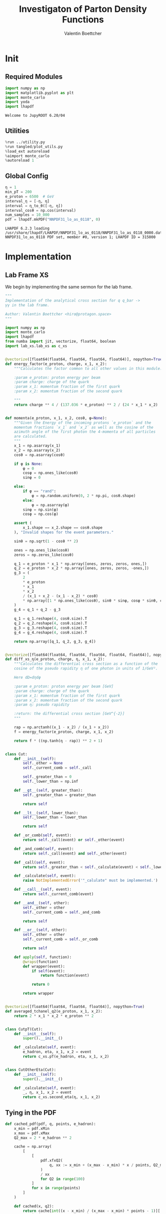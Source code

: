 #+PROPERTY: header-args :exports both :output-dir results :session pdf :kernel python3
#+TITLE: Investigaton of Parton Density Functions
#+AUTHOR: Valentin Boettcher

* Init
** Required Modules
#+begin_src jupyter-python :exports both
  import numpy as np
  import matplotlib.pyplot as plt
  import monte_carlo
  import yoda
  import lhapdf
#+end_src

#+RESULTS:
: Welcome to JupyROOT 6.20/04

** Utilities
#+BEGIN_SRC jupyter-python :exports both
%run ../utility.py
%run tangled/plot_utils.py
%load_ext autoreload
%aimport monte_carlo
%autoreload 1
#+END_SRC

#+RESULTS:

** Global Config
#+begin_src jupyter-python :exports both :results raw drawer
  η = 1
  min_pT = 200
  e_proton = 6500  # GeV
  interval_η = [-η, η]
  interval = η_to_θ([-η, η])
  interval_cosθ = np.cos(interval)
  num_samples = 10_000
  pdf = lhapdf.mkPDF("NNPDF31_lo_as_0118", 0)
#+end_src

#+RESULTS:
: LHAPDF 6.2.3 loading /usr/share/lhapdf/LHAPDF/NNPDF31_lo_as_0118/NNPDF31_lo_as_0118_0000.dat
: NNPDF31_lo_as_0118 PDF set, member #0, version 1; LHAPDF ID = 315000

* Implementation
** Lab Frame XS
We begin by implementing the same sermon for the lab frame.
#+begin_src jupyter-python :exports both :results raw drawer :tangle tangled/pdf.py
  """
  Implementation of the analytical cross section for q q_bar ->
  γγ in the lab frame.

  Author: Valentin Boettcher <hiro@protagon.space>
  """

  import numpy as np
  import monte_carlo
  import lhapdf
  from numba import jit, vectorize, float64, boolean
  import lab_xs.lab_xs as c_xs


  @vectorize([float64(float64, float64, float64, float64)], nopython=True)
  def energy_factor(e_proton, charge, x_1, x_2):
      """Calculates the factor common to all other values in this module.

      :param e_proton: proton energy per beam
      :param charge: charge of the quark
      :param x_1: momentum fraction of the first quark
      :param x_2: momentum fraction of the second quark

      """
      return charge ** 4 / (137.036 * e_proton) ** 2 / (24 * x_1 * x_2)


  def momenta(e_proton, x_1, x_2, cosθ, φ=None):
      """Given the Energy of the incoming protons `e_proton` and the
      momentum fractions `x_1` and `x_2` as well as the cosine of the
      azimuth angle of the first photon the 4-momenta of all particles
      are calculated.
      """
      x_1 = np.asarray(x_1)
      x_2 = np.asarray(x_2)
      cosθ = np.asarray(cosθ)

      if φ is None:
          φ = 0
          cosφ = np.ones_like(cosθ)
          sinφ = 0

      else:
          if φ == "rand":
              φ = np.random.uniform(0, 2 * np.pi, cosθ.shape)
          else:
              φ = np.asarray(φ)
          sinφ = np.sin(φ)
          cosφ = np.cos(φ)

      assert (
          x_1.shape == x_2.shape == cosθ.shape
      ), "Invalid shapes for the event parameters."

      sinθ = np.sqrt(1 - cosθ ** 2)

      ones = np.ones_like(cosθ)
      zeros = np.zeros_like(cosθ)

      q_1 = e_proton * x_1 * np.array([ones, zeros, zeros, ones,])
      q_2 = e_proton * x_2 * np.array([ones, zeros, zeros, -ones,])
      g_3 = (
          2
          ,* e_proton
          ,* x_1
          ,* x_2
          / (x_1 + x_2 - (x_1 - x_2) * cosθ)
          ,* np.array([1 * np.ones_like(cosθ), sinθ * sinφ, cosφ * sinθ, cosθ])
      )
      g_4 = q_1 + q_2 - g_3

      q_1 = q_1.reshape(4, cosθ.size).T
      q_2 = q_2.reshape(4, cosθ.size).T
      g_3 = g_3.reshape(4, cosθ.size).T
      g_4 = g_4.reshape(4, cosθ.size).T

      return np.array([q_1, q_2, g_3, g_4])


  @vectorize([float64(float64, float64, float64, float64, float64)], nopython=True)
  def diff_xs_η(e_proton, charge, η, x_1, x_2):
      """Calculates the differential cross section as a function of the
      cosine of the pseudo rapidity η of one photon in units of 1/GeV².

      Here dΩ=dηdφ

      :param e_proton: proton energy per beam [GeV]
      :param charge: charge of the quark
      :param x_1: momentum fraction of the first quark
      :param x_2: momentum fraction of the second quark
      :param η: pseudo rapidity

      :return: the differential cross section [GeV^{-2}]
      """

      rap = np.arctanh((x_1 - x_2) / (x_1 + x_2))
      f = energy_factor(e_proton, charge, x_1, x_2)

      return f * ((np.tanh(η - rap)) ** 2 + 1)


  class Cut:
      def __init__(self):
          self._other = None
          self._current_comb = self._call

          self._greater_than = 0
          self._lower_than = np.inf

      def __gt__(self, greater_than):
          self._greater_than = greater_than

          return self

      def __lt__(self, lower_than):
          self._lower_than = lower_than

          return self

      def _or_comb(self, event):
          return self._call(event) or self._other(event)

      def _and_comb(self, event):
          return self._call(event) and self._other(event)

      def _call(self, event):
          return self._greater_than < self._calculate(event) < self._lower_than

      def _calculate(self, event):
          raise NotImplementedError('"_calulate" must be implemented.')

      def __call__(self, event):
          return self._current_comb(event)

      def __and__(self, other):
          self._other = other
          self._current_comb = self._and_comb

          return self

      def __or__(self, other):
          self._other = other
          self._current_comb = self._or_comb

          return self

      def apply(self, function):
          @wraps(function)
          def wrapper(event):
              if self(event):
                  return function(event)

              return 0

          return wrapper


  @vectorize([float64(float64, float64, float64)], nopython=True)
  def averaged_tchanel_q2(e_proton, x_1, x_2):
      return 2 * x_1 * x_2 * e_proton ** 2


  class CutpT(Cut):
      def __init__(self):
          super().__init__()

      def _calculate(self, event):
          e_hadron, eta, x_1, x_2 = event
          return c_xs.pT(e_hadron, eta, x_1, x_2)


  class CutOtherEta(Cut):
      def __init__(self):
          super().__init__()

      def _calculate(self, event):
          _, η, x_1, x_2 = event
          return c_xs.second_eta(η, x_1, x_2)
#+end_src

#+RESULTS:

** Tying in the PDF
#+begin_src jupyter-python :exports both :results raw drawer :tangle tangled/pdf.py
  def cached_pdf(pdf, q, points, e_hadron):
      x_min = pdf.xMin
      x_max = pdf.xMax
      Q2_max = 2 * e_hadron ** 2

      cache = np.array(
          [
              [
                  pdf.xfxQ2(
                      q, xx := x_min + (x_max - x_min) * x / points, Q2_max / 100 * Q2
                  )
                  / xx
                  for Q2 in range(100)
              ]
              for x in range(points)
          ]
      )

      def cached(x, q2):
          return cache[int((x - x_min) / (x_max - x_min) * points - 1)][
              int(q2 * 100 / Q2_max - 1)
          ]

      return cached


  def get_xs_distribution_with_pdf(
      xs,
      q,
      e_hadron,
      quarks=None,
      pdf=None,
      cut=None,
      num_points_pdf=1000,
      vectorize=False,
  ):
      """Creates a function that takes an event (type np.ndarray) of the
      form [angle_arg, impulse fractions of quarks in hadron 1, impulse
      fractions of quarks in hadron 2] and returns the differential
      cross section for such an event. I would have used an object as
      argument, wasn't for the sampling function that needs a vector
      valued function. Angle_Arg can actually be any angular-like parameter
      as long as the xs has the corresponding parameter.

      :param xs: cross section function with signature (energy hadron, angle_arg, x_1, x_2)
      :param q2: the momentum transfer Q^2 as a function with the signature
      (e_hadron, x_1, x_2)
      :param quarks: the constituent quarks np.ndarray of the form [[id, charge], ...],
      the default is a proton
      :param pdf: the PDF to use, the default is "NNPDF31_lo_as_0118"
      :param cut: cut function with signature (energy hadron, angle_arg, x_1,
      x_2) to return 0, when the event does not fit the cut

      :returns: differential cross section summed over flavors and weighted with the pdfs
      :rtype: function
      """

      pdf = pdf or lhapdf.mkPDF("NNPDF31_lo_as_0118", 0)
      quarks = (
          quarks
          if quarks is not None
          else np.array(
              # [[5, -1 / 3], [4, 2 / 3], [3, -1 / 3], [2, 2 / 3], [1, -1 / 3]]
              [[1, -1 / 3]]
          )
      )  # all the light quarks

      supported_quarks = pdf.flavors()
      for flavor in quarks[:, 0]:
          assert flavor in supported_quarks, (
              "The PDF doesn't support the quark flavor " + flavor
          )

      xfxQ2 = pdf.xfxQ2

      def distribution(event: np.ndarray) -> float:
          if cut and not cut([e_hadron, *event]):
              return 0

          angle_arg, x_1, x_2 = event

          q2_value = q(e_hadron, x_1, x_2)
          result = 0

          for quark, charge in quarks:
              xs_value = xs(e_hadron, charge, angle_arg, x_1, x_2)

              result += (
                  (xfxQ2(quark, x_1, q2_value) + xfxQ2(-quark, x_1, q2_value))
                  / x_1
                  ,* (xfxQ2(-quark, x_2, q2_value) + xfxQ2(quark, x_2, q2_value))
                  / x_2
                  ,* xs_value
              )

          return result

      def vectorized(events):
          result = np.empty(events.shape[0])
          for i in range(events.shape[0]):
              result[i] = distribution(events[i])
          return result

      return vectorized if vectorize else distribution, (pdf.xMin, pdf.xMax)
#+end_src

#+RESULTS:

* Checking out the partonic xs.
Let's set up a cut for the η of the other photon.
#+begin_src jupyter-python :exports both :results raw drawer
  other_eta_cut = -2.5 < CutOtherEta() < 2.5
#+end_src

#+RESULTS:

#+begin_src jupyter-python :exports both :results raw drawer
  def part_dist(eta):
      if isinstance(eta, np.ndarray):
          return np.array([part_dist(s_η) for s_η in eta])

      if not other_eta_cut([0, eta, .5, 1]):
          return 0
      return diff_xs_η(e_proton, -1 / 3, eta, 0.5, 1)

  part_samples = monte_carlo.sample_unweighted_array(
      100000,
      part_dist,
      interval=[-2.5, 2.5],
      proc="auto",
  )
  part_samples.min()
#+end_src

#+RESULTS:
: -2.499964851191033

#+begin_src jupyter-python :exports both :results raw drawer
part_hist = np.histogram(part_samples, bins=50, range=[-2.5, 2.5])
fig, ax = set_up_plot()
draw_histogram(ax, part_hist)
#+end_src

#+RESULTS:
:RESULTS:
: <matplotlib.axes._subplots.AxesSubplot at 0x7f65010b55b0>
[[file:./.ob-jupyter/755de6f8b498e65521e27043c1ca1d5e1df443b7.png]]
:END:

#+begin_src jupyter-python :exports both :results raw drawer
  yoda_sherpa_part = yoda.read("../../runcards/pp_partonic/analysis/Analysis.yoda")
  sherpa_part_hist = yoda_to_numpy(yoda_sherpa_part["/MC_DIPHOTON_PARTONIC/eta"])
  draw_ratio_plot(
      [
          dict(hist=sherpa_part_hist),
          dict(hist=part_hist),
      ]
  )
#+end_src

#+RESULTS:
:RESULTS:
: /home/hiro/Documents/Projects/UNI/Bachelor/prog/python/qqgg/tangled/plot_utils.py:108: RuntimeWarning: invalid value encountered in true_divide
:   [heights / reference, edges],
: /home/hiro/Documents/Projects/UNI/Bachelor/prog/python/qqgg/tangled/plot_utils.py:109: RuntimeWarning: invalid value encountered in true_divide
:   errorbars=errors / reference,
: /home/hiro/Documents/Projects/UNI/Bachelor/prog/python/qqgg/tangled/plot_utils.py:108: RuntimeWarning: invalid value encountered in true_divide
:   [heights / reference, edges],
: /home/hiro/Documents/Projects/UNI/Bachelor/prog/python/qqgg/tangled/plot_utils.py:109: RuntimeWarning: invalid value encountered in true_divide
:   errorbars=errors / reference,
| <Figure | size | 432x288 | with | 2 | Axes> | (<matplotlib.axes._subplots.AxesSubplot at 0x7f65001b9250> <matplotlib.axes._subplots.AxesSubplot at 0x7f650015e580>) |
[[file:./.ob-jupyter/a923176d253cc3f7a2213ae081583076cbd1b587.png]]
:END:

* Total XS
Now, it would be interesting to know the total cross section.

#+begin_src jupyter-python :exports both :results raw drawer
  dist_η_vec, _ = get_xs_distribution_with_pdf(
      c_xs.diff_xs_eta,
      c_xs.averaged_tchanel_q2,
      e_proton,
      cut=(CutpT() > min_pT) & (-1 < CutOtherEta() < 1),
      vectorize=True,
      quarks=np.array([[1, -1 / 3]]),
  )

  xs_int_res, xs_sample = monte_carlo.integrate(
      lambda x: gev_to_pb(dist_η_vec(x)),
      np.array([[-1, 1], [pdf.xMin, 1], [pdf.xMin, 1]]),
      num_points=8000000,
      adapt=False,
      epsilon=0.01,
      return_sample=True,
  )
  xs_int_res.result * np.pi, xs_int_res.sigma * np.pi
#+end_src

#+RESULTS:
:RESULTS:
| 0.0007566292499457039 | 6.319704624358753e-06 |
: LHAPDF 6.2.3 loading /usr/share/lhapdf/LHAPDF/NNPDF31_lo_as_0118/NNPDF31_lo_as_0118_0000.dat
: NNPDF31_lo_as_0118 PDF set, member #0, version 1; LHAPDF ID = 315000
:END:


We use this as upper bound, as the maximizer is bogus because of the
cuts!
#+begin_src jupyter-python :exports both :results raw drawer
  upper_bound = pb_to_gev(xs_sample.max()) * 1.01
  upper_bound
#+end_src

#+RESULTS:
: 5.511597768913529e-10

* Event generation
We set up a new distribution. Look at that cut sugar!
#+begin_src jupyter-python :exports both :results raw drawer
  dist_η, x_limits = get_xs_distribution_with_pdf(
      c_xs.diff_xs_eta,
      c_xs.averaged_tchanel_q2,
      e_proton,
      cut=(CutpT() > min_pT) & (interval_η[0] < CutOtherEta() < interval_η[1]),
  )
#+end_src

#+RESULTS:
: LHAPDF 6.2.3 loading /usr/share/lhapdf/LHAPDF/NNPDF31_lo_as_0118/NNPDF31_lo_as_0118_0000.dat
: NNPDF31_lo_as_0118 PDF set, member #0, version 1; LHAPDF ID = 315000

Plotting it, we can see that the variance is reduced.
#+begin_src jupyter-python :exports both :results raw drawer
  fig, ax = set_up_plot()
  ax2 = ax.twinx()
  pts = np.linspace(*interval_η, 1000)

  ax.plot(pts, [dist_η(np.array([η, 0.04, 0.04])) for η in pts])
  ax2.plot(pts, [dist_η(np.array([η, 1, .5])) for η in pts])
#+end_src

#+RESULTS:
:RESULTS:
| <matplotlib.lines.Line2D | at | 0x7f64f2cc1670> |
[[file:./.ob-jupyter/a789e914a8b6fcb110b211ea596d41c763ea15e7.png]]
:END:

Lets plot how the pdf looks.
#+begin_src jupyter-python :exports both :results raw drawer
  pdf = lhapdf.mkPDF("NNPDF31_lo_as_0118", 0)
  pts = np.linspace(0.1, 1, 1000)

  fig, ax = set_up_plot()
  ax.plot(pts, [pdf.xfxQ2(2, pt, 2*100**2)/pt for pt in pts])
#+end_src

#+RESULTS:
:RESULTS:
| <matplotlib.lines.Line2D | at | 0x7f650005eb80> |
[[file:./.ob-jupyter/b92f0c4b2c9f2195ae14444748fcdb7708d81c19.png]]
: LHAPDF 6.2.3 loading /usr/share/lhapdf/LHAPDF/NNPDF31_lo_as_0118/NNPDF31_lo_as_0118_0000.dat
: NNPDF31_lo_as_0118 PDF set, member #0, version 1; LHAPDF ID = 315000
:END:


Now we sample some events. Doing this in parallel helps. We let the os
figure out the cpu mapping.

#+begin_src jupyter-python :exports both :results raw drawer
  intervals_η = np.array([interval_η, [pdf.xMin, 1], [pdf.xMin, 1]])

  result, eff = monte_carlo.sample_unweighted_array(
      1000_000,
      dist_η,
      interval=intervals_η,
      proc="auto",
      report_efficiency=True,
      upper_bound=upper_bound,
      cache="cache/pdf/total_xs_1000_000",
      status_path="/tmp/status1"
  )
  eff
#+end_src

#+RESULTS:
: 0.0005637354643781789

The efficiency is still quite horrible, but at least an order of
mag. better than with cosθ.

Let's look at a histogramm of eta samples.
#+begin_src jupyter-python :exports both :results raw drawer
  fig, ax = draw_histo_auto(result[:, 0], r"$\eta$", bins=50)
  #ax.set_yscale('log')
  len(result[:, 0])
#+end_src

#+RESULTS:
:RESULTS:
: 1000000
[[file:./.ob-jupyter/945936d1fc238435ba26b62be01c02ad3e0d9159.png]]
:END:
#+begin_src jupyter-python :exports both :results raw drawer
gev_to_pb(eff * (intervals_η[:, 1] - intervals_η[:, 0]).prod() * 5.5e-10) * 2*np.pi
#+end_src

#+RESULTS:
: 0.001523927498506122

#+begin_src jupyter-python :exports both :results raw drawer
  yoda_file = yoda.read("../../runcards/pp/analysis/Analysis.yoda")
  yoda_hist = yoda_to_numpy(yoda_file["/MC_DIPHOTON_PROTON/eta"])
  draw_ratio_plot(
      [
          dict(hist=yoda_hist),
          dict(hist=np.histogram(result[:, 0], bins=50, range=interval_η)),
      ]
  )
#+end_src

#+RESULTS:
:RESULTS:
| <Figure | size | 432x288 | with | 2 | Axes> | (<matplotlib.axes._subplots.AxesSubplot at 0x7f64ebc3b7f0> <matplotlib.axes._subplots.AxesSubplot at 0x7f64ebfe1be0>) |
[[file:./.ob-jupyter/2244aab8e7561c7f21b452d228c37ab328765816.png]]
:END:

That looks OK.

[[mailto:ment@stho.sht][sh]
